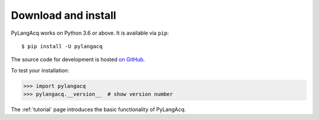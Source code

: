 .. _download:

Download and install
====================

PyLangAcq works on Python 3.6 or above. It is available via ``pip``::

   $ pip install -U pylangacq


The source code for development is hosted `on GitHub <https://github.com/jacksonllee/pylangacq>`_.

To test your installation:

.. code-block:: python

    >>> import pylangacq
    >>> pylangacq.__version__  # show version number

The :ref:`tutorial` page introduces the basic functionality of PyLangAcq.
